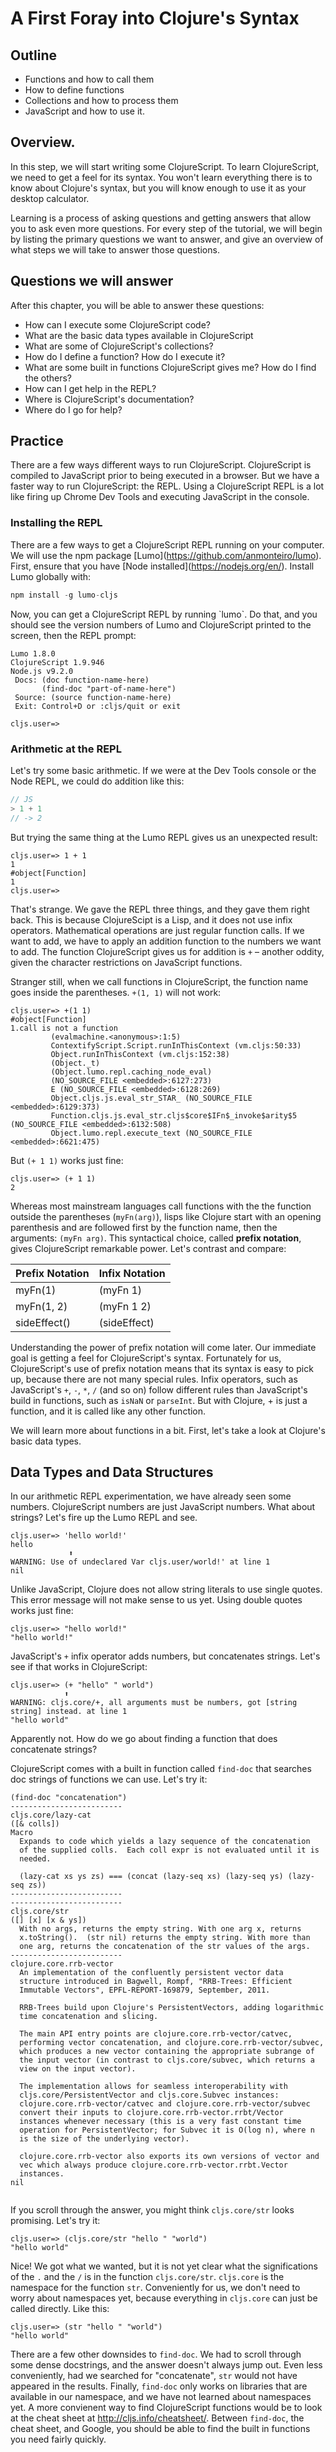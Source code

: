 * A First Foray into Clojure's Syntax
** Outline
  - Functions and how to call them
  - How to define functions
  - Collections and how to process them
  - JavaScript and how to use it.

** Overview. 

In this step, we will start writing some ClojureScript. To learn ClojureScript, we need to get a feel for its syntax. You won't learn everything there is to know about Clojure's syntax, but you will know enough to use it as your desktop calculator.

Learning is a process of asking questions and getting answers that allow you to ask even more questions. For every step of the tutorial, we will begin by listing the primary questions we want to answer, and give an overview of what steps we will take to answer those questions.

** Questions we will answer

After this chapter, you will be able to answer these questions:

  - How can I execute some ClojureScript code?
  - What are the basic data types available in ClojureScript
  - What are some of ClojureScript's collections?
  - How do I define a function? How do I execute it?
  - What are some built in functions ClojureScript gives me? How do I find the others?
  - How can I get help in the REPL?
  - Where is ClojureScript's documentation?
  - Where do I go for help?

** Practice

There are a few ways different ways to run ClojureScript. ClojureScript is compiled to JavaScript prior to being executed in a browser. But we have a faster way to run ClojureScript: the REPL. Using a ClojureScript REPL is a lot like firing up Chrome Dev Tools and executing JavaScript in the console.

*** Installing the REPL

There are a few ways to get a ClojureScript REPL running on your computer. We will use the npm package [Lumo](https://github.com/anmonteiro/lumo). First, ensure that you have [Node installed](https://nodejs.org/en/). Install Lumo globally with:

#+BEGIN_SRC JavaScript
npm install -g lumo-cljs
#+END_SRC

Now, you can get a ClojureScript REPL by running `lumo`. Do that, and you should see the version numbers of Lumo and ClojureScript printed to the screen, then the REPL prompt:

#+BEGIN_SRC
Lumo 1.8.0
ClojureScript 1.9.946
Node.js v9.2.0
 Docs: (doc function-name-here)
       (find-doc "part-of-name-here")
 Source: (source function-name-here)
 Exit: Control+D or :cljs/quit or exit

cljs.user=>
#+END_SRC

*** Arithmetic at the REPL

Let's try some basic arithmetic. If we were at the Dev Tools console or the Node REPL, we could do addition like this:

#+BEGIN_SRC JavaScript 
// JS
> 1 + 1
// -> 2  
#+END_SRC

But trying the same thing at the Lumo REPL gives us an unexpected result:

#+BEGIN_SRC 
cljs.user=> 1 + 1
1
#object[Function]
1
cljs.user=> 
#+END_SRC

That's strange. We gave the REPL three things, and they gave them right back. This is because ClojureScipt is a Lisp, and it does not use infix operators. Mathematical operations are just regular function calls. If we want to add, we have to apply an addition function to the numbers we want to add. The function ClojureScript gives us for addition is =+= -- another oddity, given the character restrictions on JavaScript functions.

Stranger still, when we call functions in ClojureScript, the function name goes inside the parentheses. =+(1, 1)= will not work:

#+BEGIN_SRC 
cljs.user=> +(1 1)
#object[Function]
1.call is not a function
         (evalmachine.<anonymous>:1:5)
         ContextifyScript.Script.runInThisContext (vm.cljs:50:33)
         Object.runInThisContext (vm.cljs:152:38)
         (Object._t)
         (Object.lumo.repl.caching_node_eval)
         (NO_SOURCE_FILE <embedded>:6127:273)
         E (NO_SOURCE_FILE <embedded>:6128:269)
         Object.cljs.js.eval_str_STAR_ (NO_SOURCE_FILE <embedded>:6129:373)
         Function.cljs.js.eval_str.cljs$core$IFn$_invoke$arity$5 (NO_SOURCE_FILE <embedded>:6132:508)
         Object.lumo.repl.execute_text (NO_SOURCE_FILE <embedded>:6621:475)
#+END_SRC

But =(+ 1 1)= works just fine:

#+BEGIN_SRC  
cljs.user=> (+ 1 1)
2
#+END_SRC

Whereas most mainstream languages call functions with the the function outside the parentheses (=myFn(arg)=), lisps like Clojure start with an opening parenthesis and are followed first by the function name, then the arguments: =(myFn arg)=. This syntactical choice, called *prefix notation*, gives ClojureScript remarkable power. Let's contrast and compare:

| Prefix Notation | Infix Notation |
|-----------------+----------------|
| myFn(1)         | (myFn 1)       |
| myFn(1, 2)      | (myFn 1 2)     |
| sideEffect()    | (sideEffect)   |

Understanding the power of prefix notation will come later. Our immediate goal is getting a feel for ClojureScript's syntax. Fortunately for us, ClojureScript's use of prefix notation means that its syntax is easy to pick up, because there are not many special rules. Infix operators, such as JavaScript's =+=, =-=, =*=, =/= (and so on) follow different rules than JavaScript's build in functions, such as =isNaN= or =parseInt=. But with Clojure, + is just a function, and it is called like any other function. 

We will learn more about functions in a bit. First, let's take a look at Clojure's basic data types.

** Data Types and Data Structures

In our arithmetic REPL experimentation, we have already seen some numbers. ClojureScript numbers are just JavaScript numbers. What about strings? Let's fire up the Lumo REPL and see.

#+BEGIN_SRC 
cljs.user=> 'hello world!'
hello
             ⬆
WARNING: Use of undeclared Var cljs.user/world!' at line 1 
nil
#+END_SRC

Unlike JavaScript, Clojure does not allow string literals to use single quotes. This error message will not make sense to us yet. Using double quotes works just fine:

#+BEGIN_SRC  
cljs.user=> "hello world!"
"hello world!"
#+END_SRC

JavaScript's =+= infix operator adds numbers, but concatenates strings. Let's see if that works in ClojureScript:

#+BEGIN_SRC  
cljs.user=> (+ "hello" " world")
            ⬆
WARNING: cljs.core/+, all arguments must be numbers, got [string string] instead. at line 1 
"hello world"
#+END_SRC

Apparently not. How do we go about finding a function that does concatenate strings?

ClojureScript comes with a built in function called =find-doc= that searches doc strings of functions we can use. Let's try it:

#+BEGIN_SRC 
(find-doc "concatenation")
-------------------------
cljs.core/lazy-cat
([& colls])
Macro
  Expands to code which yields a lazy sequence of the concatenation
  of the supplied colls.  Each coll expr is not evaluated until it is
  needed.

  (lazy-cat xs ys zs) === (concat (lazy-seq xs) (lazy-seq ys) (lazy-seq zs))
-------------------------
-------------------------
cljs.core/str
([] [x] [x & ys])
  With no args, returns the empty string. With one arg x, returns
  x.toString().  (str nil) returns the empty string. With more than
  one arg, returns the concatenation of the str values of the args.
-------------------------
clojure.core.rrb-vector
  An implementation of the confluently persistent vector data
  structure introduced in Bagwell, Rompf, "RRB-Trees: Efficient
  Immutable Vectors", EPFL-REPORT-169879, September, 2011.

  RRB-Trees build upon Clojure's PersistentVectors, adding logarithmic
  time concatenation and slicing.

  The main API entry points are clojure.core.rrb-vector/catvec,
  performing vector concatenation, and clojure.core.rrb-vector/subvec,
  which produces a new vector containing the appropriate subrange of
  the input vector (in contrast to cljs.core/subvec, which returns a
  view on the input vector).

  The implementation allows for seamless interoperability with
  cljs.core/PersistentVector and cljs.core.Subvec instances:
  clojure.core.rrb-vector/catvec and clojure.core.rrb-vector/subvec
  convert their inputs to clojure.core.rrb-vector.rrbt/Vector
  instances whenever necessary (this is a very fast constant time
  operation for PersistentVector; for Subvec it is O(log n), where n
  is the size of the underlying vector).

  clojure.core.rrb-vector also exports its own versions of vector and
  vec which always produce clojure.core.rrb-vector.rrbt.Vector
  instances.
nil

#+END_SRC

If you scroll through the answer, you might think =cljs.core/str= looks promising. Let's try it:

#+BEGIN_SRC 
cljs.user=> (cljs.core/str "hello " "world")
"hello world"
#+END_SRC

Nice! We got what we wanted, but it is not yet clear what the significations of the =.= and the =/= is in the function =cljs.core/str=. =cljs.core= is the namespace for the function =str=. Conveniently for us, we don't need to worry about namespaces yet, because everything in =cljs.core= can just be called directly. Like this:

#+BEGIN_SRC 
cljs.user=> (str "hello " "world")
"hello world"
#+END_SRC

There are a few other downsides to =find-doc=. We had to scroll through some dense docstrings, and the answer doesn't always jump out. Even less conveniently, had we searched for "concatenate", =str= would not have appeared in the results. Finally, =find-doc= only works on libraries that are available in our namespace, and we have not learned about namespaces yet. A more convienent way to find ClojureScript functions would be to look at the cheat sheet at [[http://cljs.info/cheatsheet/][http://cljs.info/cheatsheet/]]. Between =find-doc=, the cheat sheet, and Google, you should be able to find the built in functions you need fairly quickly.

But we are side tracked into functions again. Let's return to data types. We've met ClojureScript's numbers and strings. But unless we just want to use Clojure to do arithmetic or write copy, we need a way of organizing these primitive data types. Arrays in JavaScript are quite handy. Let's see what ClojureScript can do. Open up Lumo again:

#+BEGIN_SRC 
cljs.user=> [1 2 3 4]
[1 2 3 4]
#+END_SRC

Well, that was easy. This looks a lot like an array in JavaScript, sans the commas. What if we added commas?

#+BEGIN_SRC 
cljs.user=> [1, 2, 3, 4]
[1 2 3 4]
#+END_SRC

ClojureScript lets us use commas, treating them as whitespace. This looks like a JavaScript array. But is it? The answer is no. ClojureScript has different types of collections, and what we are looking at is a vector. Let's prove it:

#+BEGIN_SRC 
cljs.user=> (type [1 2 3 4])
cljs.core/PersistentVector
#+END_SRC

JavaScript arrays and vectors do not just differ in name. A ClojureScript vector is an immutable, persistent data structure; a JavaScript array is mutable. Moreover, ClojureScript has more than one list-like data structure. It also has, for instance, lists.

#+BEGIN_SRC 
cljs.user=> (type (list 1 2 3 4))
cljs.core/List
#+END_SRC

And we can always use the trusty JavaScript array if we need to:

#+BEGIN_SRC 
cljs.user=> (array 1 2 3 4)
#js [1 2 3 4]
#+END_SRC

But we will see that ClojureScript has its own data structures for a reason. We don't need to worry too much about the differences between vectors, lists, and arrays for the moment. If in doubt, use an array.

Other than making lists for the joy of making lists, what can we do with them. If I have a task list, I might like to see what is first up. =(find-doc "first")= returns a bunch of results. But a function called =first+ is featured on the CLJS cheat sheet in the Vectors section. Let's try it at the Lumo REPL:

#+BEGIN_SRC 
cljs.user=> (first ["pay bills" "take out trash" "mow lawn"])
"pay bills"
#+END_SRC

Or maybe I want to know what I have coming up on my task list:

#+BEGIN_SRC 
cljs.user=> (rest ["pay bills" "take out trash" "mow lawn"])
("take out trash" "mow lawn")
#+END_SRC

Our call to =rest= returned something with parentheses instead of square brackets. But we said we wouldn't worry about anything except vectors for the moment. How about we add some things to our task list.

#+BEGIN_SRC 
cljs.user=> (conj ["pay bills" "take out trash" "mow lawn"] "get oil changed" )
["pay bills" "take out trash" "mow lawn" "get oil changed"]
#+END_SRC

Writing up a task list is more fun than executing on it, but writing the same task list each time is redundant. How do we hold on to the list? In JavaScript, we could do something like

#+BEGIN_SRC JavaScript
var taskList = ["get oil changed", "pay bills", "take out trash", "mow lawn"]
#+END_SRC

In ClojureScript, we can use =def=. Like this:

#+BEGIN_SRC 
cljs.user=> (def task-list ["get oil changed" "pay bills" "take out trash" "mow lawn"])
#'cljs.user/task-list
cljs.user=> task-list
["get oil changed" "pay bills" "take out trash" "mow lawn"]
#+END_SRC

Now we can just refer to =task-list= instead of typing the list each time. Let's add another task:

#+BEGIN_SRC 
cljs.user=> (conj "write essay" task-list)
No protocol method ICollection.-conj defined for type string: write essay
         Object.cljs.core.missing_protocol (NO_SOURCE_FILE <embedded>:275:274)
         Object.cljs.core._conj (NO_SOURCE_FILE <embedded>:358:412)
         Function.cljs.core.conj.cljs$core$IFn$_invoke$arity$2 (NO_SOURCE_FILE <embedded>:570:249)
         cljs.core.conj (NO_SOURCE_FILE <embedded>:569:216)
         (evalmachine.<anonymous>:1:16)
         ContextifyScript.Script.runInThisContext (vm.cljs:50:33)
         Object.runInThisContext (vm.cljs:152:38)
         (Object._t)
         (Object.lumo.repl.caching_node_eval)
         (NO_SOURCE_FILE <embedded>:6127:273)
#+END_SRC

We had the order of our arguments switched around. Which raises the question: how do we know what the order of the arguments should be? Lumo reminds us every time it starts that we can use =doc= to read the docstring of a function. Let's try that:

#+BEGIN_SRC 
cljs.user=> (doc conj)
-------------------------
cljs.core/conj
([] [coll] [coll x] [coll x & xs])
  conj[oin]. Returns a new collection with the xs
  'added'. (conj nil item) returns (item).  The 'addition' may
  happen at different 'places' depending on the concrete type.
nil
#+END_SRC

Don't worry if this docstring doesn't make sense quite yet. We haven't discussed yet how to define functions. The docstring for =conj= does seem to be telling us that the collection comes before the thing we want to add to the collection. Let's give it a shot.

#+BEGIN_SRC 
cljs.user=> (conj task-list "write essay")
["get oil changed"
 "pay bills"
 "take out trash"
 "mow lawn"
 "write essay"]
#+END_SRC

We added "write essay" to our =task-list= at the end (where our essay writing ambitions always seem to be). So if we take a look at task-list after =conj=\ing "write essay" onto the end, what will we see?

#+BEGIN_SRC 
cljs.user=> task-list
["get oil changed" "pay bills" "take out trash" "mow lawn"]
#+END_SRC

No "write essay" task. Remember that vectors are immutable. Just as concatenating strings in JavaScript leaves the original string unchanged, so operations on vectors returns a new vector.

There is a lot more to be said about vectors. How do we loop through a vector? How do we get an item at an index? We will have to postpone these questions for later. For now, we are just trying to get a sense of the ClojureScript landscape.

Let's turn to the another collection we should meet right away: the map. Suppose we want more information about our tasks. It would be nice to have a way to prioritize our tasks. ClojureScript's map is perfect for structuring information.

#+BEGIN_SRC 
cljs.user=> (def trash {:description "take out trash" :priority 1})
#'cljs.user/trash
cljs.user=> trash
{:description "take out trash", :priority 1}
#+END_SRC

We used =def= to assign the var =trash= to our new map. Then we gave the REPL the var =trash=, and it gave us back the map.

In some ways, ClojureScript's literal syntax looks like JavaScript's object literal. Both use the curly brace. However, much like with the array, ClojureScript doesn't require key value pairs to be separated by commas (though you can use commas if you really want to). The other difference is that the colon is on the other side of the key.

Object properties in JavaScript are typically strings, though they need not be placed inside quotation marks. In the ClojureScript map =trash=, however, the keys are not strings. Let's test this out at the REPL:

#+BEGIN_SRC 
cljs.user=> {:a 1 :b 2}
{:a 1, :b 2}
cljs.user=> {"a" 1 "b" 2}
{"a" 1, "b" 2}
#+END_SRC

If we are still skeptical, we can use ClojureScript's === function to test for equality. First, let's double check that we have the correct function with the built-in =doc= function:

#+BEGIN_SRC 
cljs.user=> (doc =)
-------------------------
cljs.core/=
([x] [x y] [x y & more])
  Equality. Returns true if x equals y, false if not. Compares
  numbers and collections in a type-independent manner.  Clojure's immutable data
  structures define -equiv (and thus =) as a value, not an identity,
  comparison.
nil
#+END_SRC

Looks like === is what we need. Now let's test our theory that the symbols with the colons are not strings:

#+BEGIN_SRC 
cljs.user=> (= {:a 1 :b 2} {"a" 1 "b" 2})
false
#+END_SRC

So what are =:a= and =:b=? We can consult the REPL, using the built in =type= function:

#+BEGIN_SRC 
cljs.user=> (type :a)
cljs.core/Keyword
#+END_SRC

The keyword is a new data type. It is a symbol which evaluates to itself. That may not sound particularly significant at the moment, and that is perfectly fine. You can think of keywords as a lot like strings, with some special abilities. For instance: how do we get information out of a map? How would we get the priority of the =trash= task map we defined earlier?

#+BEGIN_SRC 
cljs.user=> (:priority trash)
1
#+END_SRC

Keywords can look themselves up in dictionaries. Strings can't:

#+BEGIN_SRC 
cljs.user=> (def str-map {"a" 1})
#'cljs.user/str-map
cljs.user=> ("a" 1)
"a".call is not a function
         (evalmachine.<anonymous>:1:5)
         ContextifyScript.Script.runInThisContext (vm.cljs:50:33)
         Object.runInThisContext (vm.cljs:152:38)
         (Object._t)
         (Object.lumo.repl.caching_node_eval)
         (NO_SOURCE_FILE <embedded>:6127:273)
         E (NO_SOURCE_FILE <embedded>:6128:269)
         Object.cljs.js.eval_str_STAR_ (NO_SOURCE_FILE <embedded>:6129:373)
         Function.cljs.js.eval_str.cljs$core$IFn$_invoke$arity$5 (NO_SOURCE_FILE <embedded>:6132:508)
         Object.lumo.repl.execute_text (NO_SOURCE_FILE <embedded>:6621:475)
#+END_SRC

Keywords will likely feel strange to you if you are new to Clojure. For now, if you know how to use them as map keys, and you know how use keywords to get values out of maps, that is more than good enough.

Vectors and maps can be nested. Let's continue to convert our task list from strings to maps.

#+BEGIN_SRC 
{cljs.user=> (def bills {:description "pay bills" :priority 2})
#'cljs.user/bills
cljs.user=> (def oil {:description "Change oil" :priority 4})
#'cljs.user/oil
cljs.user=> (def mow-lawn {:description "Mow lawn" :priority 2})
#'cljs.user/mow-lawn
cljs.user=> (def task-list [bills trash oil mow-lawn write-essay])
#cljs.user=> task-list
[{:description "pay bills", :priority 2}
 {:description "take out trash", :priority 1}
 {:description "Change oil", :priority 4}
 {:description "Mow lawn", :priority 2}
 {:description "Write essay", :priority 5}]
'cljs.user/task-list
#+END_SRC

We forgot something: the essay! How do we add it in? Remember our friend =conj=?

#+BEGIN_SRC 
cljs.user=> (def task-list (conj task-list {:description "Write essay" :priority 5}))
#'cljs.user/task-list
cljs.user=> task-list
[{:description "pay bills", :priority 2}
 {:description "take out trash", :priority 1}
 {:description "Change oil", :priority 4}
 {:description "Mow lawn", :priority 2}
 {:description "Write essay", :priority 5}
 {:description "Write essay", :priority 5}]
#+END_SRC

Note that we had to use =def= again to redefine task list. When we dive deeper into functional programming, we will discover that redefining vars should be avoided.

We used =conj= to add something to a vector. But what if we want to add something to a map? If we consult the handy CLJS Cheat Sheet, we see =assoc= function. That looks promising. We can double check its docstring:

#+BEGIN_SRC 
cljs.user=> (doc assoc)
-------------------------
cljs.core/assoc
([coll k v] [coll k v & kvs])
  assoc[iate]. When applied to a map, returns a new map of the
   same (hashed/sorted) type, that contains the mapping of key(s) to
   val(s). When applied to a vector, returns a new vector that
   contains val at index.
nil
#+END_SRC

And, interestingly, we find that it works on vectors too. Let's see if we can use it to change a map:

#+BEGIN_SRC 
cljs.user=> (def learn-cljs {:description "Learn ClojureScript"})
#'cljs.user/learn-cljs
cljs.user=> (assoc learn-cljs :priority 1)
{:description "Learn ClojureScript", :priority 1}
cljs.user=> learn-cljs
{:description "Learn ClojureScript"}
#+END_SRC

Notice that although we said we were "changing" the =learn-cljs= map, in ClojureScript that often turns out to be a figure of speech. Maps are immutable data structures. When we "change" them with something like =assoc=, we are really returning a new copy.

**** Functions

We have been using ClojureScript's built in functions. What if we want to create our own?

We start with a simple example: a function that takes a number and returns that number, plus 1. We have already used ClojureScript's =+= function, so we know how to do addition. ClojureScript offers =fn= to create functions. Let's try it:

#+BEGIN_SRC 
cljs.user=> (fn [a-number] (+ a-number 10))
#object[Function]
#+END_SRC

We succeeded in creating a function, but we don't have a name for our function. We could use =def= to assign a variable to a function, just as we use =def= to assign a variable to data.

#+BEGIN_SRC 
cljs.user=> (def add-ten (fn [a-number] (+ a-number 10)))
#'cljs.user/add-ten
cljs.user=> (add-ten 2)
12
#+END_SRC

That worked, but we typed more than we needed to. ClojureScript offers =defn=, which both creates a function and sets it equal to a variable.

#+BEGIN_SRC 
cljs.user=> (defn add-ten [a-number] (+ a-number 10))
#'cljs.user/add-ten
cljs.user=> (add-ten 2)
12
#+END_SRC

Now we know how to create a function, but you might have some questions. Just as we started getting used to the parentheses, we used square brackets to define the =add-ten= function. It looks like we have a vector in our function declaration. And it turns out that we do! Both =fn= and =defn= take their arguments in a vector. The next form, in our case =(+ a-number 10)= is the *body* of the function.

Being considerate programmers, however, we want to practice good etiquette. We need a good docstring. How might we add a docstring to our function? To find out more about whether =defn= lets us use a docstring, let's take a look at =defn='s own docstring:

#+BEGIN_SRC 
cljs.core/defn
([name doc-string? attr-map? [params*] prepost-map? body] [name doc-string? attr-map? ([params*] prepost-map? body) + attr-map?])
  Same as (def name (core/fn [params* ] exprs*)) or (def
    name (core/fn ([params* ] exprs*)+)) with any doc-string or attrs added
    to the var metadata. prepost-map defines a map with optional keys
    :pre and :post that contain collections of pre or post conditions.
nil
#+END_SRC

It turns out =defn= has quite a few tricks up its sleeve. We don't need to worry too much about the details; it's enough to see =doc-string= listed prior to =[params*]=. Let's try it out at the REPL

#+BEGIN_SRC 
cljs.user=> (defn add-ten "Takes a number and adds ten to it" [a-number] (+ a-number 10))
#'cljs.user/add-ten
cljs.user=> (add-ten 2)
12
#+END_SRC

=add-ten= still works with the docstring we added. But how do we know for sure if add-ten retained the docstring? We've been using =doc= for the built in functions. Let's see if it works for our own functions:

#+BEGIN_SRC 
cljs.user=> (doc add-ten)
-------------------------
cljs.user/add-ten
([a-number])
  Takes a number and adds ten to it
nil
#+END_SRC

Now we can make our co-workers' lives easier by properly documenting our work. When writing your docstrings, you should follow the format provided in the [[https://github.com/bbatsov/clojure-style-guide#documentation][Clojure Style Guide]].

Adding ten to a number isn't particularly exciting. Let's wrap up this whirlwind tour of ClojureScript with a function that operates on our task list. This way, we can see how functions, vectors, and maps interact.

Suppose we want to see only the high priority items in our task list. We'll define this as anything that has a priority over 3.

#+BEGIN_SRC 
cljs.user=> (defn high-priority?
       #_=>   "Returns true if the `priority` of a task is less than 3."
       #_=>   [task]
       #_=>   (< (:priority task) 3))
#'cljs.user/high-priority?
#+END_SRC

=high-priority?= is a function that takes a task and returns true if the =:priority= key is less than 3. Remember that a keyword (in our case =:priority=) is also a function that looks itself up in a map. Let's apply =high-priority?= to some of our tasks:

#+BEGIN_SRC 
cljs.user=> (high-priority? bills)
true
cljs.user=> (high-priority? write-essay)
false
#+END_SRC

=high-priority?= works. But we do not want to apply it to every task in =task-list= manually. We want to use it to see which tasks in =task-list= are the most important. When working with lists, three functions should always be top of mind: =map=, =filter=, and =reduce=. You may already be familiar with these, because these are all methods on JavaScript arrays. If not, do not worry, we will go over them in more detail later. Right now, we want to =filter= our list. We can check =filter='s docstring at the REPL to see how to use it.

#+BEGIN_SRC 
cljs.user=> (doc filter)
-------------------------
cljs.core/filter
([pred] [pred coll])
  Returns a lazy sequence of the items in coll for which
  (pred item) returns true. pred must be free of side-effects.
  Returns a transducer when no collection is provided.
nil
#+END_SRC

We haven't yet learned about lazy sequences or transducers yet. But we don't need to understand them for the moment. We see that filter takes a predicate (=pred=) and a collection (=coll=). It returns a lazy sequence of items that return true when =pred= is applied to the item in the collection. Let's try with our task list.

#+BEGIN_SRC 
cljs.user=> (filter high-priority? task-list)
({:description "pay bills", :priority 2}
 {:description "take out trash", :priority 1}
 {:description "Mow lawn", :priority 2})
#+END_SRC 

Excellent! We will learn a lot more about functions -- and about functional programming -- later on. Our purpose has to make a first foray into the unknown world of ClojureScript to get a very general feeling for how it is laid out. We have only scratched the surface. There is a "Further reading" section below. Now that you have some practical experience, feel free to consult those resources before moving on with the tutorial.



How do I see the javascript emitted? Turn verbose mode on with -v.

**** Further reading
     - ClojureScript Unraveled.
     - CLJS Cheat Sheet
     - Clojure Style Guide
     - Slager's "Why ClojureScript"

**** Homework
     - You were able to find high priority tasks. Find the low priority tasks.
     - Try to get the second item from a vector.
     - Explore the CLJS info sheet. Try out some functions in the Strings and Numbers categories

